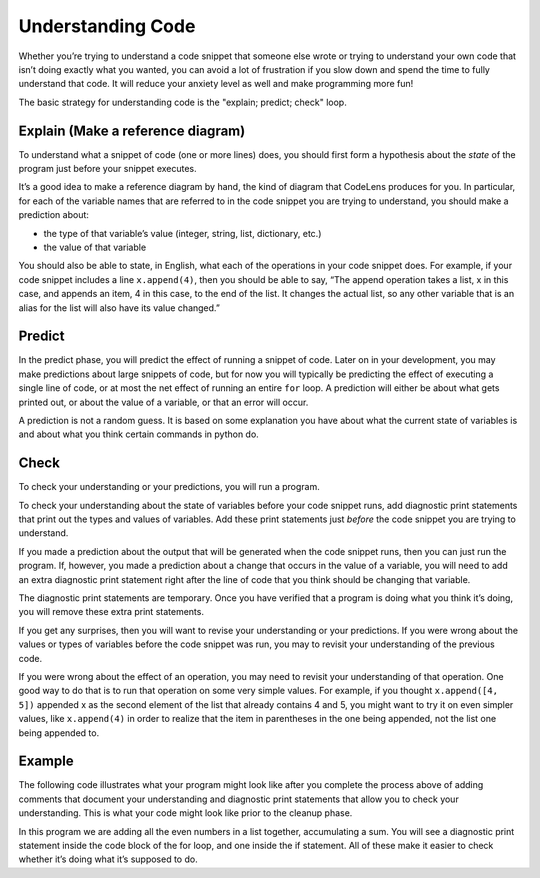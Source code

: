 ..  Copyright (C)  Brad Miller, David Ranum, Jeffrey Elkner, Peter Wentworth, Allen B. Downey, Chris
    Meyers, and Dario Mitchell.  Permission is granted to copy, distribute
    and/or modify this document under the terms of the GNU Free Documentation
    License, Version 1.3 or any later version published by the Free Software
    Foundation; with Invariant Sections being Forward, Prefaces, and
    Contributor List, no Front-Cover Texts, and no Back-Cover Texts.  A copy of
    the license is included in the section entitled "GNU Free Documentation
    License".

.. _understand_code_chap:

Understanding Code
==================

Whether you’re trying to understand a code snippet that someone else wrote or trying to understand your own code that isn’t doing exactly what you wanted, you can avoid a lot of frustration if you slow down and spend the time to fully understand that code. It will reduce your anxiety level as well and make programming more fun!

The basic strategy for understanding code is the "explain; predict; check" loop.

Explain (Make a reference diagram)
----------------------------------

To understand what a snippet of code (one or more lines) does, you should first form a hypothesis about the *state* of the program just before your snippet executes.

It’s a good idea to make a reference diagram by hand, the kind of diagram that CodeLens produces for you. In particular, for each of the variable names that are referred to in the code snippet you are trying to understand, you should make a prediction about:

* the type of that variable’s value (integer, string, list, dictionary, etc.)   
* the value of that variable

You should also be able to state, in English, what each of the operations in your code snippet does. For example, if your code snippet includes a line ``x.append(4)``, then you should be able to say, “The append operation takes a list, x in this case, and appends an item, 4 in this case, to the end of the list. It changes the actual list, so any other variable that is an alias for the list will also have its value changed.”

Predict
-------

In the predict phase, you will predict the effect of running a snippet of code. Later on in your development, you may make predictions about large snippets of code, but for now you will typically be predicting the effect of executing a single line of code, or at most the net effect of running an entire ``for`` loop. A prediction will either be about what gets printed out, or about the value of a variable, or that an error will occur.

A prediction is not a random guess. It is based on some explanation you have about what the current state of variables is and about what you think certain commands in python do.

Check
-----

To check your understanding or your predictions, you will run a program. 

To check your understanding about the state of variables before your code snippet runs, add diagnostic print statements that print out the types and values of variables. Add these print statements just *before* the code snippet you are trying to understand.

If you made a prediction about the output that will be generated when the code snippet runs, then you can just run the program. If, however, you made a prediction about a change that occurs in the value of a variable, you will need to add an extra diagnostic print statement right after the line of code that you think should be changing that variable. 

The diagnostic print statements are temporary.  Once you have verified that a program is doing what you think it’s doing, you will remove these extra print statements.

If you get any surprises, then you will want to revise your understanding or your predictions. If you were wrong about the values or types of variables before the code snippet was run, you may to revisit your understanding of the previous code. 

If you were wrong about the effect of an operation, you may need to revisit your understanding of that operation. One good way to do that is to run that operation on some very simple values. For example, if you thought ``x.append([4, 5])`` appended x as the second element of the list that already contains 4 and 5, you might want to try it on even simpler values, like ``x.append(4)`` in order to realize that the item in parentheses in the one being appended, not the list one being appended to.

Example
-------

The following code illustrates what your program might look like after you complete the process above of adding comments that document your understanding and diagnostic print statements that allow you to check your understanding. This is what your code might look like prior to the cleanup phase.

In this program we are adding all the even numbers in a list together, accumulating a sum. You will see a diagnostic print statement inside the code block of the for loop, and one inside the if statement. All of these make it easier to check whether it’s doing what it’s supposed to do.
    
.. activecode:: db2_ex_1

    numbers = [1,2,6,4,5,6, 93]

    z = 0
    for num in numbers:
        print("*** LOOP ***")
        print("Num =" + str(num))
        if (num % 2) == 0:
            print("Is even. Adding " + str(num) + " to ", str(z))
            z = num + z
        print("Running sum = " + str(z))
    print("*** DONE ***")
    print("Total = " + str(z))
